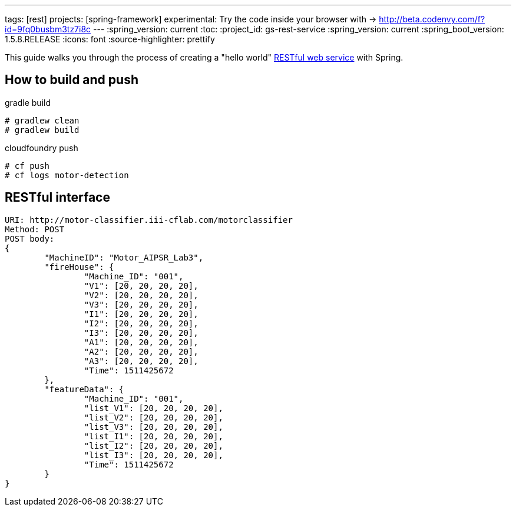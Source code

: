 ---
tags: [rest]
projects: [spring-framework]
experimental: Try the code inside your browser with -> http://beta.codenvy.com/f?id=9fq0busbm3tz7i8c
---
:spring_version: current
:toc:
:project_id: gs-rest-service
:spring_version: current
:spring_boot_version: 1.5.8.RELEASE
:icons: font
:source-highlighter: prettify

This guide walks you through the process of creating a "hello world" link:/understanding/REST[RESTful web service] with Spring.


== How to build and push

gradle build
----
# gradlew clean
# gradlew build
----

cloudfoundry push
----
# cf push
# cf logs motor-detection
----

== RESTful interface
----
URI: http://motor-classifier.iii-cflab.com/motorclassifier
Method: POST
POST body:
{
	"MachineID": "Motor_AIPSR_Lab3",
	"fireHouse": {
		"Machine_ID": "001",
		"V1": [20, 20, 20, 20],
		"V2": [20, 20, 20, 20],
		"V3": [20, 20, 20, 20],
		"I1": [20, 20, 20, 20],
		"I2": [20, 20, 20, 20],
		"I3": [20, 20, 20, 20],
		"A1": [20, 20, 20, 20],
		"A2": [20, 20, 20, 20],
		"A3": [20, 20, 20, 20],
		"Time": 1511425672
	},
	"featureData": {
		"Machine_ID": "001",
		"list_V1": [20, 20, 20, 20],
		"list_V2": [20, 20, 20, 20],
		"list_V3": [20, 20, 20, 20],
		"list_I1": [20, 20, 20, 20],
		"list_I2": [20, 20, 20, 20],
		"list_I3": [20, 20, 20, 20],
		"Time": 1511425672
	}
}
----
